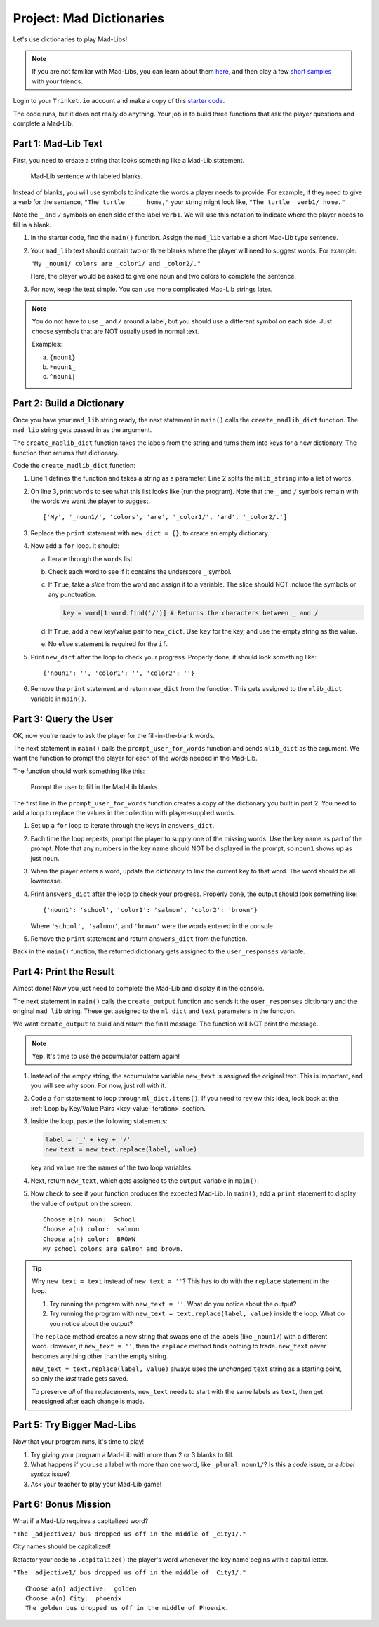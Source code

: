 Project: Mad Dictionaries
=========================

Let's use dictionaries to play Mad-Libs!

.. admonition:: Note

   If you are not familiar with Mad-Libs, you can learn about them
   `here <https://en.wikipedia.org/wiki/Mad_Libs#Format>`__, and then play a
   few `short samples <http://www.madlibs.com/>`__ with your friends.

Login to your ``Trinket.io`` account and make a copy of this
`starter code <https://trinket.io/python3/02b97686f1>`__.

The code runs, but it does not really do anything. Your job is to build three
functions that ask the player questions and complete a Mad-Lib.

.. sourcecode:: python
   :linenos:

   def create_madlib_dict(mlib_string):
      words = mlib_string.split() # Split string into a list of words.
            
      return {} # Return the new dictionary instead of {}.
   
   def prompt_user_for_words(mad_lib_dict):
      answers_dict = mad_lib_dict.copy() # Make an independent copy of the dictionary.
         
      return answers_dict

   def create_output(ml_dict, text):
      new_text = text  # Assign the starting value to new_text.
      
      return new_text
      
   def main():
      mad_lib = ''
      
      mlib_dict = create_madlib_dict(mad_lib)
      user_responses = prompt_user_for_words(mlib_dict)
      output = create_output(user_responses, mad_lib)

   main()

Part 1: Mad-Lib Text
--------------------

First, you need to create a string that looks something like a Mad-Lib
statement.

.. figure:: figures/mad-lib.png
   :alt: Image showing a Mad-Lib sentence with two blanks labeled "plural noun" and "adjective".

   Mad-Lib sentence with labeled blanks.

Instead of blanks, you will use symbols to indicate the words a player needs
to provide. For example, if they need to give a verb for the sentence, ``"The
turtle ____ home,"`` your string might look like, ``"The turtle _verb1/ home."``

Note the ``_`` and ``/`` symbols on each side of the label ``verb1``. We will
use this notation to indicate where the player needs to fill in a blank.

#. In the starter code, find the ``main()`` function. Assign the ``mad_lib``
   variable a short Mad-Lib type sentence.
#. Your ``mad_lib`` text should contain two or three blanks where the player
   will need to suggest words. For example:

   ``"My _noun1/ colors are _color1/ and _color2/."``

   Here, the player would be asked to give one noun and two colors to complete
   the sentence.
#. For now, keep the text simple. You can use more complicated Mad-Lib strings
   later.

.. admonition:: Note

   You do not have to use ``_`` and ``/`` around a label, but you should use a
   different symbol on each side. Just choose symbols that are NOT usually used
   in normal text.

   Examples:

   a. ``{noun1}``
   b. ``*noun1_``
   c. ``^noun1|``

Part 2: Build a Dictionary
--------------------------

Once you have your ``mad_lib`` string ready, the next statement in ``main()``
calls the ``create_madlib_dict`` function. The ``mad_lib`` string gets passed
in as the argument.

The ``create_madlib_dict`` function takes the labels from the string and turns
them into keys for a new dictionary. The function then returns that dictionary.

Code the ``create_madlib_dict`` function:

#. Line 1 defines the function and takes a string as a parameter. Line 2 splits
   the ``mlib_string`` into a list of words.
#. On line 3, print ``words`` to see what this list looks like (run the
   program). Note that the ``_`` and ``/`` symbols remain with the words we
   want the player to suggest.

   ::

      ['My', '_noun1/', 'colors', 'are', '_color1/', 'and', '_color2/.']
#. Replace the ``print`` statement with ``new_dict = {}``, to create an empty
   dictionary.
#. Now add a ``for`` loop. It should:

   a. Iterate through the ``words`` list.
   b. Check each word to see if it contains the underscore ``_`` symbol.
   c. If ``True``, take a *slice* from the word and assign it to a variable.
      The slice should NOT include the symbols or any punctuation. 

      .. sourcecode:: python

         key = word[1:word.find('/')] # Returns the characters between _ and /
   d. If ``True``, add a new key/value pair to ``new_dict``. Use ``key`` for
      the key, and use the empty string as the value.
   e. No ``else`` statement is required for the ``if``.

#. Print ``new_dict`` after the loop to check your progress. Properly done,
   it should look something like:

   ::

      {'noun1': '', 'color1': '', 'color2': ''}
#. Remove the ``print`` statement and return ``new_dict`` from the function.
   This gets assigned to the ``mlib_dict`` variable in ``main()``.

Part 3: Query the User
----------------------

OK, now you're ready to ask the player for the fill-in-the-blank words.

The next statement in ``main()`` calls the ``prompt_user_for_words`` function
and sends ``mlib_dict`` as the argument. We want the function to prompt the
player for each of the words needed in the Mad-Lib.

The function should work something like this:

.. figure:: figures/fill-in-blanks.gif
   :alt: Gif showing three prompts asking the player for a noun and two colors.

   Prompt the user to fill in the Mad-Lib blanks.

The first line in the ``prompt_user_for_words`` function creates a copy of the
dictionary you built in part 2. You need to add a loop to replace the values in
the collection with player-supplied words.

#. Set up a ``for`` loop to iterate through the keys in ``answers_dict``.
#. Each time the loop repeats, prompt the player to supply one of the missing
   words. Use the key name as part of the prompt. Note that any numbers in the
   key name should NOT be displayed in the prompt, so ``noun1`` shows up as
   just ``noun``.
#. When the player enters a word, update the dictionary to link the current key
   to that word. The word should be all lowercase.
#. Print ``answers_dict`` after the loop to check your progress. Properly done,
   the output should look something like:

   ::

      {'noun1': 'school', 'color1': 'salmon', 'color2': 'brown'}
   
   Where ``'school', 'salmon'``, and ``'brown'`` were the words entered in the
   console.
#. Remove the ``print`` statement and return ``answers_dict`` from the
   function.

Back in the ``main()`` function, the returned dictionary gets assigned to the
``user_responses`` variable.

Part 4: Print the Result
------------------------

Almost done! Now you just need to complete the Mad-Lib and display it in the
console.

The next statement in ``main()`` calls the ``create_output`` function and sends
it the ``user_responses`` dictionary and the original ``mad_lib`` string. These
get assigned to the ``ml_dict`` and ``text`` parameters in the function.

We want ``create_output`` to build and *return* the final message. The function
will NOT print the message.

.. admonition:: Note

   Yep. It's time to use the accumulator pattern again!

#. Instead of the empty string, the accumulator variable ``new_text`` is
   assigned the original text. This is important, and you will see why soon.
   For now, just roll with it.
#. Code a ``for`` statement to loop through ``ml_dict.items()``. If you need to
   review this idea, look back at the
   :ref:`Loop by Key/Value Pairs <key-value-iteration>` section.
#. Inside the loop, paste the following statements:

   .. sourcecode:: python

      label = '_' + key + '/'
      new_text = new_text.replace(label, value)

   ``key`` and ``value`` are the names of the two loop variables.

#. Next, return ``new_text``, which gets assigned to the ``output`` variable in
   ``main()``.
#. Now check to see if your function produces the expected Mad-Lib. In
   ``main()``, add a ``print`` statement to display the value of ``output`` on
   the screen.

   ::

      Choose a(n) noun:  School
      Choose a(n) color:  salmon
      Choose a(n) color:  BROWN
      My school colors are salmon and brown.

.. admonition:: Tip

   Why ``new_text = text`` instead of ``new_text = ''``? This has to do with
   the ``replace`` statement in the loop.

   #. Try running the program with ``new_text = ''``. What do you notice about
      the output?
   #. Try running the program with ``new_text = text.replace(label, value)``
      inside the loop. What do you notice about the output?
   
   The ``replace`` method creates a new string that swaps one of the labels
   (like ``_noun1/``) with a different word. However, if ``new_text = ''``,
   then the ``replace`` method finds nothing to trade. ``new_text`` never
   becomes anything other than the empty string.

   ``new_text = text.replace(label, value)`` always uses the *unchanged*
   ``text`` string as a starting point, so only the *last* trade gets saved.

   To preserve *all* of the replacements, ``new_text`` needs to start with the
   same labels as ``text``, then get reassigned after each change is made.

Part 5: Try Bigger Mad-Libs
---------------------------

Now that your program runs, it's time to play!

#. Try giving your program a Mad-Lib with more than 2 or 3 blanks to fill.
#. What happens if you use a label with more than one word, like
   ``_plural noun1/``? Is this a *code* issue, or a *label syntax* issue?
#. Ask your teacher to play your Mad-Lib game!

Part 6: Bonus Mission
---------------------

What if a Mad-Lib requires a capitalized word?

``"The _adjective1/ bus dropped us off in the middle of _city1/."``

City names should be capitalized!

Refactor your code to ``.capitalize()`` the player's word whenever the key
name begins with a capital letter.

``"The _adjective1/ bus dropped us off in the middle of _City1/."``

::

   Choose a(n) adjective:  golden
   Choose a(n) City:  phoenix
   The golden bus dropped us off in the middle of Phoenix.
